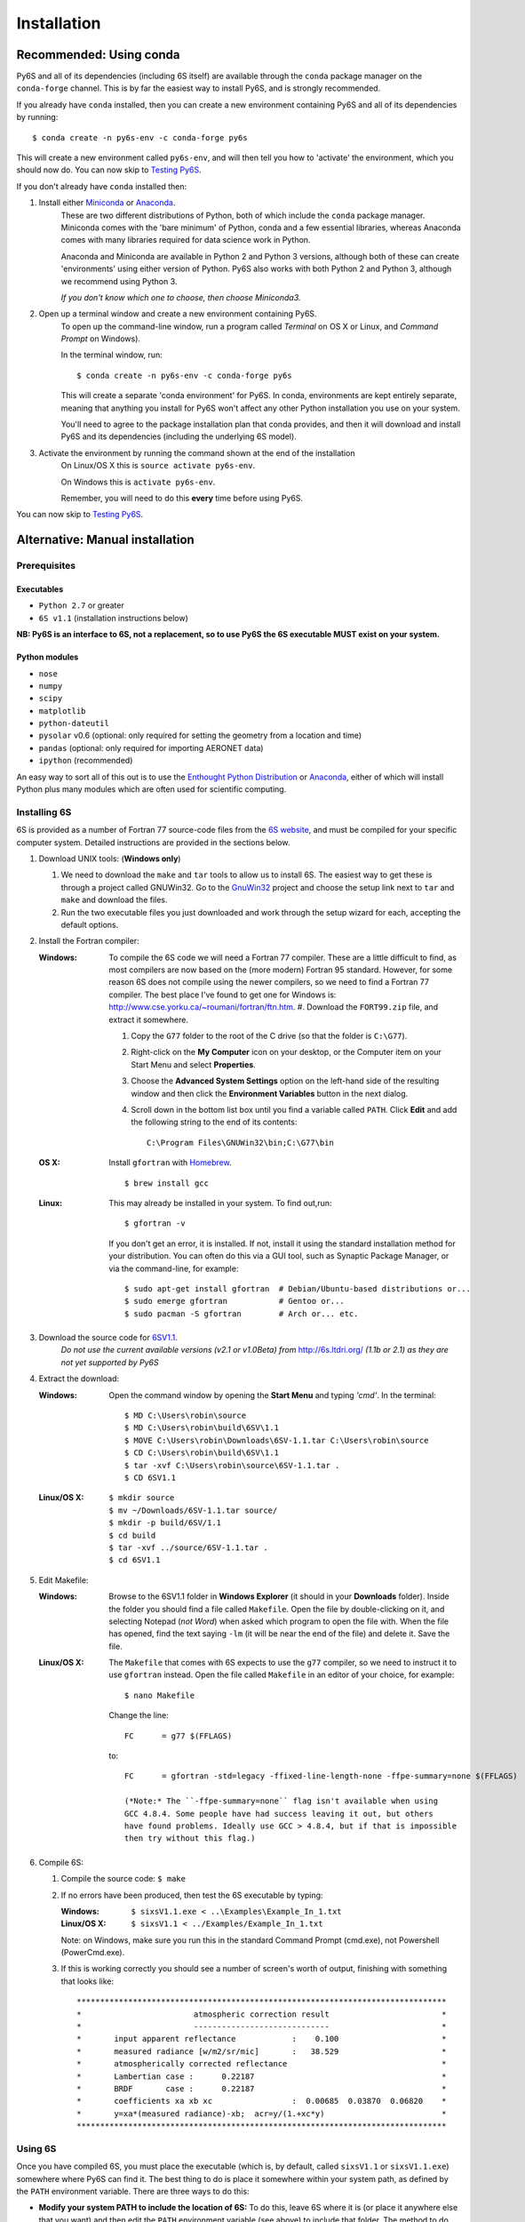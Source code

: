 Installation
================================

Recommended: Using conda
----------------------------
Py6S and all of its dependencies (including 6S itself) are available through the
``conda`` package manager on the ``conda-forge`` channel. This is by far the
easiest way to install Py6S, and is strongly recommended.

If you already have ``conda`` installed, then you can create a new environment containing Py6S and all
of its dependencies by running::

    $ conda create -n py6s-env -c conda-forge py6s

This will create a new environment called ``py6s-env``, and will then tell you how to 'activate'
the environment, which you should now do. You can now skip to `Testing Py6S`_.

If you don't already have ``conda`` installed then:

#. Install either `Miniconda <https://conda.io/miniconda.html>`_ or `Anaconda <https://www.continuum.io/downloads>`_.
    These are two different distributions of Python, both of which include
    the ``conda`` package manager. Miniconda comes with the 'bare minimum' of Python, conda and
    a few essential libraries, whereas Anaconda comes with many libraries required for data science
    work in Python.

    Anaconda and Miniconda are available in Python 2 and Python 3 versions, although both of these can create
    'environments' using either version of Python. Py6S also works with both Python 2 and Python 3,
    although we recommend using Python 3.

    *If you don't know which one to choose, then choose Miniconda3.*

#. Open up a terminal window and create a new environment containing Py6S.
    To open up the command-line window, run a program called *Terminal* on OS X or Linux,
    and *Command Prompt* on Windows).

    In the terminal window, run::

        $ conda create -n py6s-env -c conda-forge py6s

    This will create a separate 'conda environment' for Py6S. In conda, environments are kept
    entirely separate, meaning that anything you install for Py6S won't affect any other Python
    installation you use on your system.

    You'll need to agree to the package installation plan that conda provides, and then it will
    download and install Py6S and its dependencies (including the underlying 6S model).

#. Activate the environment by running the command shown at the end of the installation
    On Linux/OS X this is ``source activate py6s-env``.

    On Windows this is ``activate py6s-env``.

    Remember, you will need to do this **every** time before using Py6S.

You can now skip to `Testing Py6S`_.

Alternative: Manual installation
--------------------------------

Prerequisites
^^^^^^^^^^^^^

Executables
***********
* ``Python 2.7`` or greater
* ``6S v1.1`` (installation instructions below)

**NB: Py6S is an interface to 6S, not a replacement, so to use Py6S the 6S
executable MUST exist on your system.**

Python modules
**************
* ``nose``
* ``numpy``
* ``scipy``
* ``matplotlib``
* ``python-dateutil``
* ``pysolar`` v0.6 (optional: only required for setting the geometry from a location and time)
* ``pandas`` (optional: only required for importing AERONET data)
* ``ipython`` (recommended)

An easy way to sort all of this out is to use the `Enthought Python
Distribution <http://enthought.com/products/epd.php>`_ or
`Anaconda <https://www.continuum.io/downloads>`_, either of which will install
Python plus many modules which are often used for scientific computing.

Installing 6S
^^^^^^^^^^^^^
6S is provided as a number of Fortran 77 source-code files from the
`6S website <http://6s.ltdri.org/>`_, and must be compiled for your
specific computer system. Detailed instructions are provided in the
sections below.

#. Download UNIX tools: (**Windows only**)

   #. We need to download the ``make`` and ``tar`` tools to allow us
      to install 6S. The easiest way to get these is through
      a project called GNUWin32. Go to the GnuWin32_ project and choose the
      setup link next to ``tar`` and ``make`` and download the files.

   #. Run the two executable files you just downloaded and work
      through the setup wizard for each, accepting the default
      options.

#. Install the Fortran compiler:

   :Windows: To compile the 6S code we will need a Fortran 77
             compiler. These are a little difficult to find, as most compilers
             are now based on the (more modern) Fortran 95 standard. However,
             for some reason 6S does not compile using the newer compilers, so
             we need to find a Fortran 77 compiler. The best place I've found
             to get one for Windows is:
             http://www.cse.yorku.ca/~roumani/fortran/ftn.htm.
             #. Download the ``FORT99.zip`` file, and extract it somewhere.

             #. Copy the ``G77`` folder to the root of the C drive (so that
                the folder is ``C:\G77``).

             #. Right-click on the **My Computer** icon on your desktop, or
                the Computer item on your Start Menu and select
                **Properties**.

             #. Choose the **Advanced System Settings** option on the
                left-hand side of the resulting window and then click the
                **Environment Variables** button in the next dialog.

             #. Scroll down in the bottom list box until you find a
                variable called ``PATH``. Click **Edit** and add the following
                string to the end of its contents::
                  C:\Program Files\GNUWin32\bin;C:\G77\bin

   :OS X: Install ``gfortran`` with Homebrew_.

          ::

             $ brew install gcc

   :Linux: This may already be installed in your system.  To find out,run::

              $ gfortran -v

           If you don't get an error, it is installed.  If not, install it
           using the standard installation method for your distribution. You
           can often do this via a GUI tool, such as Synaptic Package
           Manager, or via the command-line, for example::
             $ sudo apt-get install gfortran  # Debian/Ubuntu-based distributions or...
             $ sudo emerge gfortran           # Gentoo or...
             $ sudo pacman -S gfortran        # Arch or... etc.

#. Download the source code for 6SV1.1_.
    *Do not use the current available versions (v2.1 or v1.0Beta) from*
    http://6s.ltdri.org/ *(1.1b or 2.1) as they are not yet supported
    by Py6S*

#. Extract the download:

   :Windows: Open the command window by opening the **Start Menu** and
             typing *'cmd'*.  In the terminal::
               $ MD C:\Users\robin\source
               $ MD C:\Users\robin\build\6SV\1.1
               $ MOVE C:\Users\robin\Downloads\6SV-1.1.tar C:\Users\robin\source
               $ CD C:\Users\robin\build\6SV\1.1
               $ tar -xvf C:\Users\robin\source\6SV-1.1.tar .
               $ CD 6SV1.1

   :Linux/OS X:

      ::

         $ mkdir source
         $ mv ~/Downloads/6SV-1.1.tar source/
         $ mkdir -p build/6SV/1.1
         $ cd build
         $ tar -xvf ../source/6SV-1.1.tar .
         $ cd 6SV1.1

#. Edit Makefile:

   :Windows: Browse to the 6SV1.1 folder in **Windows Explorer** (it
             should in your **Downloads** folder). Inside the folder
             you should find a file called ``Makefile``. Open the file
             by double-clicking on it, and selecting Notepad (*not
             Word*) when asked which program to open the file
             with. When the file has opened, find the text saying
             ``-lm`` (it will be near the end of the file) and delete
             it. Save the file.

   :Linux/OS X: The ``Makefile`` that comes with 6S expects to use the ``g77``
                compiler, so we need to instruct it to use ``gfortran``
                instead. Open the file called ``Makefile`` in an editor of your
                choice, for example::

                  $ nano Makefile

                Change the line::

                  FC      = g77 $(FFLAGS)

                to::

                  FC      = gfortran -std=legacy -ffixed-line-length-none -ffpe-summary=none $(FFLAGS)

                  (*Note:* The ``-ffpe-summary=none`` flag isn't available when using
                  GCC 4.8.4. Some people have had success leaving it out, but others
                  have found problems. Ideally use GCC > 4.8.4, but if that is impossible
                  then try without this flag.)

#. Compile 6S:

   #. Compile the source code: ``$ make``

   #. If no errors have been produced, then test the 6S executable by
      typing:

      :Windows: ``$ sixsV1.1.exe < ..\Examples\Example_In_1.txt``
      :Linux/OS X: ``$ sixsV1.1 < ../Examples/Example_In_1.txt``

      Note: on Windows, make sure you run this in the standard Command Prompt
      (cmd.exe), not Powershell (PowerCmd.exe).

   #. If this is working correctly you should see a number of screen's
      worth of output, finishing with something that looks like::
        *******************************************************************************
        *                        atmospheric correction result                        *
        *                        -----------------------------                        *
        *       input apparent reflectance            :    0.100                      *
        *       measured radiance [w/m2/sr/mic]       :   38.529                      *
        *       atmospherically corrected reflectance                                 *
        *       Lambertian case :      0.22187                                        *
        *       BRDF       case :      0.22187                                        *
        *       coefficients xa xb xc                 :  0.00685  0.03870  0.06820    *
        *       y=xa*(measured radiance)-xb;  acr=y/(1.+xc*y)                         *
        *******************************************************************************

Using 6S
^^^^^^^^^

Once you have compiled 6S, you must place the executable (which is, by
default, called ``sixsV1.1`` or ``sixsV1.1.exe``) somewhere where Py6S can find it. The
best thing to do is place it somewhere within your system path, as defined by the ``PATH``
environment variable. There are three ways to do this:

* **Modify your system PATH to include the location of 6S:**
  To do this, leave 6S where it is (or place it anywhere else that you
  want) and then edit the ``PATH`` environment variable (see above) to include that
  folder. The method to do this varies by platform, but a quick Google
  search should show you how to accomplish this.

* **Move 6S to a location which is already in the PATH:**
  This is fairly simple as it just involves copying a file. Sensible
  places to copy to include ``/usr/local/bin`` (Linux/OS X) or
  ``C:\Windows\System32`` (Windows).

* **Link 6S to a location on your** ``PATH``:

  :Windows: ``$ MKLINK sixsV1.1.exe C:\Windows\System``
  :Linux/OS X: ``$ ln sixsV1.1 /usr/local/bin/sixs``

If it is impossible (for some reason) to point to the 6S executable
with ``PATH``, it is possible to specify the location manually when
running Py6S (see below).


Installing Py6S
^^^^^^^^^^^^^^^^^^

Installation from PyPI
***********************
The easiest way to install Py6S is from the Python Package Index
(PyPI; http://pypi.python.org/pypi). Simply open a command prompt and
type::
  $ pip install Py6S

If you get an error saying that ``pip`` cannot be found or is not
installed, simply run::
  $ easy_install pip
  $ pip install Py6S


Installation from a .egg file
******************************
Py6S is also distributed as a Python Egg file, with a name like
``Py6S-0.51-py2.7.egg``. You will need to choose the correct egg file
for your version of python. To find out your Python version run::

  $ python -V
  Python 2.7.2 -- EPD 7.1-2 (64-bit)

Then simply run the following code, which will install PySolar (required for some Py6S functions), and then Py6S itself::

  $ pip install PySolar
  $ easy_install <eggfile>

Where ``<eggfile>`` is the correct egg file for your Python version.

Testing Py6S
-------------

To check that Py6S can find the 6S executable::

  $ python
  >>> from Py6S import *
  >>> SixS.test()
  6S wrapper script by Robin Wilson
  Using 6S located at <PATH_TO_SIXS_EXE>
  Running 6S using a set of test parameters
  The results are:
  Expected result: 619.158000
  Actual result: 619.158000
  #### Results agree, Py6S is working correctly

This shows where the 6S executable that Py6S is using has been found
at <PATH_TO_SIXS_EXE>. If the executable cannot be found then it is
possible to specify the location manually (this is unlikely to be necessary
if you are using the ``conda``-based installation method)::

  $ python
  >>> from Py6S import *
  >>> SixS.test("C:\Test\sixsV1.1")

If you choose this method then remember to include the same path
whenever you instantiate the ``SixS`` class, as follows::

  >>> from Py6S import *
  >>> s = SixS("C:\Test\sixsV1.1")

To run the full test suite to verify that both 6S and Py6S have been
installed correctly (recommended)::

  $ python
  >>> import os.path
  >>> import Py6S; print os.path.dirpath(Py6S.__file__)
  <PATH_TO_PY6S_MODULE>
  >>> exit()
  cd <PATH_TO_PY6S_MODULE>
  $ py.test

.. _GnuWin32: http://gnuwin32.sourceforge.net/packages.html
.. _Homebrew: http://brew.sh
.. _6SV1.1: https://dl.dropboxusercontent.com/u/315580/6SV-1.1.zip
